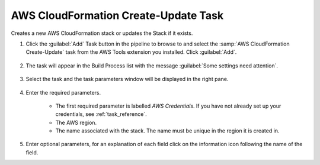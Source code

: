 .. Copyright 2010-2017 Amazon.com, Inc. or its affiliates. All Rights Reserved.

   This work is licensed under a Creative Commons Attribution-NonCommercial-ShareAlike 4.0
   International License (the "License"). You may not use this file except in compliance with the
   License. A copy of the License is located at http://creativecommons.org/licenses/by-nc-sa/4.0/.

   This file is distributed on an "AS IS" BASIS, WITHOUT WARRANTIES OR CONDITIONS OF ANY KIND,
   either express or implied. See the License for the specific language governing permissions and
   limitations under the License.

.. _cloudformation-create-update:

#####################################
AWS CloudFormation Create-Update Task
#####################################

.. meta::
   :description: Using the tasks in the AWS tools fot Team System
   :keywords: extensions, tasks

Creates a new AWS CloudFormation stack or updates the Stack if it exists.


#.  Click the :guilabel:`Add` Task button in the pipeline to browse to and select the :samp:`AWS CloudFormation Create-Update` 
    task from the AWS Tools extension you installed. Click :guilabel:`Add`.

       .. image:: images/AwsCloudFormationCreateUpdateList.png
          :alt: Select Aws CloudFormation Create-Update
          
#.  The task will appear in the Build Process list with the message :guilabel:`Some settings need attention`. 

       .. image:: images/AwsCloudFormationCreateUpdateTask.png
          :alt: Select Aws CloudFormation Create-Update      
          
#.  Select the task and the task parameters window will be displayed in the right pane.
          
       .. image:: images/AwsCloudFormationCreateUpdateScreen.png
          :alt: Aws CloudFormation Create-Update paramters      

#.  Enter the required parameters.

        * The first required parameter is labelled *AWS Credentials*. If you have not already set up your 
          credentials, see :ref:`task_reference`.   
        * The AWS region.
        * The name associated with the stack. The name must be unique in the region it is created in.
        
#.  Enter optional parameters, for an explanation of each field click on the information icon following the name of the field.               

    

